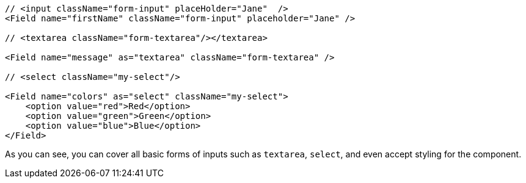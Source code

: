 [source, tsx]
----
// <input className="form-input" placeHolder="Jane"  />
<Field name="firstName" className="form-input" placeholder="Jane" />

// <textarea className="form-textarea"/></textarea>

<Field name="message" as="textarea" className="form-textarea" />

// <select className="my-select"/>

<Field name="colors" as="select" className="my-select">
    <option value="red">Red</option>
    <option value="green">Green</option>
    <option value="blue">Blue</option>
</Field>
----
As you can see, you can cover all basic forms of inputs such as `textarea`, 
`select`, and even accept styling for the component.